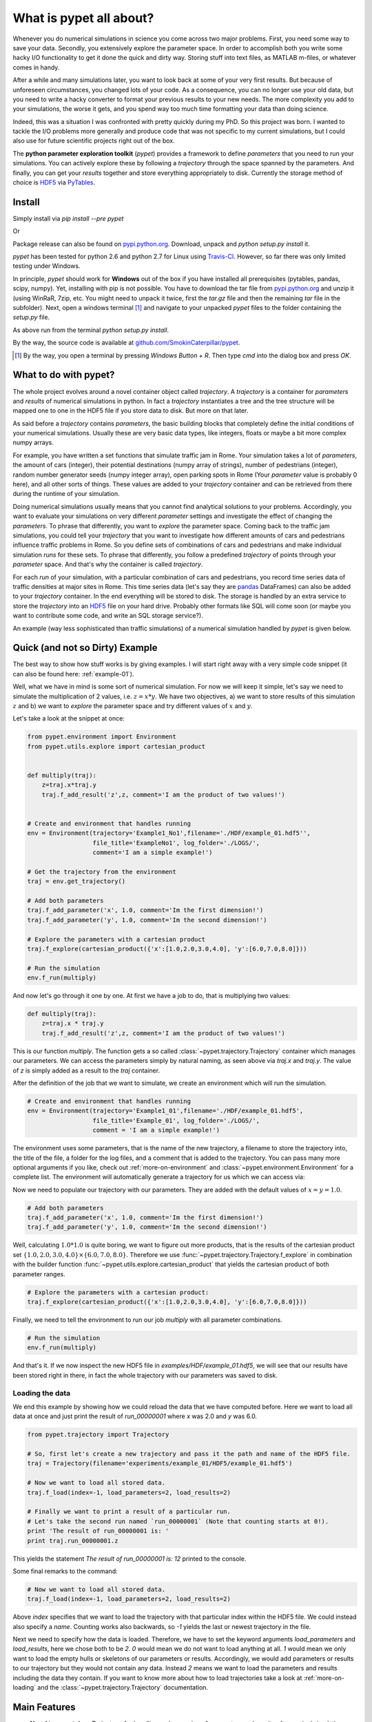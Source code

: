 ================================
What is pypet all about?
================================

Whenever you do numerical simulations in science you come across two major problems.
First, you need some way to save your data. Secondly, you extensively explore the parameter space.
In order to accomplish both you write some hacky I/O functionality to get it done the quick and
dirty way. Storing stuff into text files, as MATLAB m-files, or whatever comes in handy.

After a while and many simulations later, you want to look back at some of your very
first results. But because of
unforeseen circumstances, you changed lots of your code. As a consequence, you can no longer
use your old data, but you need to write a hacky converter to format your previous results
to your new needs.
The more complexity you add to your simulations, the worse it gets, and you spend way
too much time formatting your data than doing science.

Indeed, this was a situation I was confronted with pretty quickly during my PhD.
So this project was born. I wanted to tackle the I/O problems more generally and produce code
that was not specific to my current simulations, but I could also use for future scientific
projects right out of the box.

The **python parameter exploration toolkit** (*pypet*) provides a framework to define *parameters*
that you need to run your simulations.
You can actively explore these by following a *trajectory* through the space spanned
by the parameters.
And finally, you can get your *results* together and store everything appropriately to disk.
Currently the storage method of choice is HDF5_ via PyTables_.


---------------------------
Install
---------------------------

Simply install via `pip install --pre pypet`

Or

Package release can also be found on `pypi.python.org`_. Download, unpack
and `python setup.py install` it.

*pypet* has been tested for python 2.6 and python 2.7 for Linux using
Travis-CI_. However, so far there was only limited testing under
Windows.

In principle, *pypet* should work for **Windows** out of the box if you have installed
all prerequisites (pytables, pandas, scipy, numpy). Yet, installing with
pip is not possible. You have to download the tar file from `pypi.python.org`_ and
unzip it (using WinRaR, 7zip, etc. You might need to unpack it twice, first
the `tar.gz` file and then the remaining `tar` file in the subfolder). Next, open a windows
terminal [#win]_
and navigate to your unpacked *pypet* files to the folder containing the `setup.py` file.

As above run from the terminal `python setup.py install`.

By the way, the source code is available at `github.com/SmokinCaterpillar/pypet`_.

.. _Travis-CI: https://www.travis-ci.org/

.. _`pypi.python.org`: https://pypi.python.org/pypi/pypet

.. _`github.com/SmokinCaterpillar/pypet`: https://github.com/SmokinCaterpillar/pypet

.. [#Win]

    By the way, you open a terminal by pressing *Windows Button* + *R*.
    Then type *cmd* into the dialog box and press *OK*.

---------------------------------
What to do with pypet?
---------------------------------

The whole project evolves around a novel container object called *trajectory*.
A *trajectory* is a container for *parameters* and *results* of numerical simulations
in python. In fact a *trajectory* instantiates a tree and the
tree structure will be mapped one to one in the HDF5 file if you store data to disk.
But more on that later.

As said before a *trajectory* contains *parameters*, the basic building blocks that
completely define the initial conditions of your numerical simulations. Usually these are
very basic data types, like integers, floats or maybe a bit more complex numpy arrays.

For example, you have written a set functions that simulate traffic
jam in Rome. Your simulation takes a lot of *parameters*, the amount of
cars (integer), their potential destinations (numpy array of strings),
number of pedestrians (integer),
random number generator seeds (numpy integer array), open parking spots in Rome
(Your *parameter* value is probably 0 here), and all other sorts of things.
These values are added to your *trajectory* container and can be retrieved from there
during the runtime of your simulation.

Doing numerical simulations usually means that you cannot find analytical solutions to your
problems. Accordingly, you want to evaluate your simulations on very different *parameter* settings
and investigate the effect of changing the *parameters*. To phrase that differently, you want to
*explore* the parameter space. Coming back to the traffic jam simulations, you could tell your
*trajectory* that you want to investigate how different amounts of cars and pedestrians
influence traffic problems in Rome. So you define sets of combinations of cars and pedestrians
and make individual simulation *runs* for these sets. To phrase that differently,
you follow a predefined *trajectory* of points through your *parameter* space.
And that's why the container is called *trajectory*.

For each *run* of your simulation, with a particular combination of cars and pedestrians, you
record time series data of traffic densities at major sites in Rome. This time series data
(let's say they are pandas_ DataFrames) can also be added to your *trajectory* container.
In the end everything will be stored to disk. The storage is handled by an
extra service to store the *trajectory* into an
HDF5_ file on your hard drive. Probably other formats like SQL will come soon (or maybe you
want to contribute some code, and write an SQL storage service?).

An example (way less sophisticated than traffic simulations)
of a numerical simulation handled by *pypet* is given below.


.. _HDF5: http://www.hdfgroup.org/HDF5/

.. _pandas: http://pandas.pydata.org/



--------------------------------
Quick (and not so Dirty) Example
--------------------------------

The best way to show how stuff works is by giving examples. I will start right away with a
very simple code snippet (it can also be found here: :ref:`example-01`).

Well, what we have in mind is some sort of numerical simulation. For now we will keep it simple,
let's say we need to simulate the multiplication of 2 values, i.e. :math:`z=x*y`.
We have two objectives, a) we want to store results of this simulation :math:`z` and
b) we want to *explore* the parameter space and try different values of :math:`x` and :math:`y`.

Let's take a look at the snippet at once:

.. code-block:: python

    from pypet.environment import Environment
    from pypet.utils.explore import cartesian_product


    def multiply(traj):
        z=traj.x*traj.y
        traj.f_add_result('z',z, comment='I am the product of two values!')


    # Create and environment that handles running
    env = Environment(trajectory='Example1_No1',filename='./HDF/example_01.hdf5'',
                      file_title='ExampleNo1', log_folder='./LOGS/',
                      comment='I am a simple example!')

    # Get the trajectory from the environment
    traj = env.get_trajectory()

    # Add both parameters
    traj.f_add_parameter('x', 1.0, comment='Im the first dimension!')
    traj.f_add_parameter('y', 1.0, comment='Im the second dimension!')

    # Explore the parameters with a cartesian product
    traj.f_explore(cartesian_product({'x':[1.0,2.0,3.0,4.0], 'y':[6.0,7.0,8.0]}))

    # Run the simulation
    env.f_run(multiply)



And now let's go through it one by one. At first we have a job to do, that is multiplying
two values:

.. code-block:: python

    def multiply(traj):
        z=traj.x * traj.y
        traj.f_add_result('z',z, comment='I am the product of two values!')

This is our function `multiply`. The function gets a so called :class:`~pypet.trajectory.Trajectory`
container which manages our parameters. We can access the parameters simply by natural naming,
as seen above via `traj.x` and `traj.y`. The value of `z` is simply added as a result to the
`traj` container.

After the definition of the job that we want to simulate, we create an environment which
will run the simulation.

.. code-block:: python

    # Create and environment that handles running
    env = Environment(trajectory='Example1_01',filename='./HDF/example_01.hdf5',
                      file_title='Example_01', log_folder='./LOGS/',
                      comment = 'I am a simple example!')


The environment uses some parameters, that is the name of the new trajectory, a filename to
store the trajectory into, the title of the file, a folder for the log files, and a
comment that is added to the trajectory. You can pass many more optional arguments if you like,
check out :ref:`more-on-environment` and :class:`~pypet.environment.Environment`
for a complete list.
The environment will automatically generate a trajectory for us which we can access via:

.. code-block::python

    # Get the trajectory from the environment
    traj = env.get_trajectory()

Now we need to populate our trajectory with our parameters. They are added with the default values
of :math:`x=y=1.0`.

.. code-block:: python

    # Add both parameters
    traj.f_add_parameter('x', 1.0, comment='Im the first dimension!')
    traj.f_add_parameter('y', 1.0, comment='Im the second dimension!')

Well, calculating :math:`1.0*1.0` is quite boring, we want to figure out more products, that is
the results of the cartesian product set :math:`\{1.0,2.0,3.0,4.0\} \times \{6.0,7.0,8.0\}`.
Therefore we use :func:`~pypet.trajectory.Trajectory.f_explore` in combination with the builder function
:func:`~pypet.utils.explore.cartesian_product` that yields the cartesian product of both
parameter ranges.

.. code-block:: python

    # Explore the parameters with a cartesian product:
    traj.f_explore(cartesian_product({'x':[1.0,2.0,3.0,4.0], 'y':[6.0,7.0,8.0]}))

Finally, we need to tell the environment to run our job `multiply` with all parameter
combinations.

.. code-block:: python

    # Run the simulation
    env.f_run(multiply)

And that's it. If we now inspect the new HDF5 file in `examples/HDF/example_01.hdf5`,
we will see that our results have been stored right in there, in fact the whole trajectory with
our parameters was saved to disk.

.. image:: /figures/example_01.png


^^^^^^^^^^^^^^^^^^^^^^^^
Loading the data
^^^^^^^^^^^^^^^^^^^^^^^^

We end this example by showing how we could reload the data that we have computed before.
Here we want to load all data at once and just print the result of `run_00000001` where
`x` was 2.0 and `y` was 6.0.

.. code-block:: python

    from pypet.trajectory import Trajectory

    # So, first let's create a new trajectory and pass it the path and name of the HDF5 file.
    traj = Trajectory(filename='experiments/example_01/HDF5/example_01.hdf5')

    # Now we want to load all stored data.
    traj.f_load(index=-1, load_parameters=2, load_results=2)

    # Finally we want to print a result of a particular run.
    # Let's take the second run named `run_00000001` (Note that counting starts at 0!).
    print 'The result of run_00000001 is: '
    print traj.run_00000001.z

This yields the statement *The result of run_00000001 is: 12* printed to the console.

Some final remarks to the command:

.. code-block:: python

    # Now we want to load all stored data.
    traj.f_load(index=-1, load_parameters=2, load_results=2)

Above `index` specifies that we want to load the trajectory with that particular index
within the HDF5 file. We could instead also specify a `name`.
Counting works also backwards, so `-1` yields the last or newest trajectory in the file.

Next we need to specify how the data is loaded.
Therefore, we have to set the keyword arguments `load_parameters` and `load_results`,
here we chose both to be `2`.
`0` would mean we do not want to load anything at all.
`1` would mean we only want to load the empty hulls or skeletons of our parameters
or results. Accordingly, we would add parameters or results to our trajectory
but they would not contain any data.
Instead `2` means we want to load the parameters and results including the data they contain.
If you want to know more about how to load trajectories take a look at :ref:`more-on-loading` and
the :class:`~pypet.trajectory.Trajectory` documentation.


------------------------------
Main Features
------------------------------

* **Novel tree container** `Trajectory`, for handling and managing of
  parameters and results of numerical simulations

* **Group** your parameters and results into meaningful categories

* Access data via **natural naming**, e.g. `traj.parameters.traffic.ncars`

* Automatic **storage** of simulation data into HDF5_ files via PyTables_

* Support for many different **data formats**

    * python native data types: bool, int, long, float, str, complex

    * list, tuple, dict

    * Numpy arrays and matrices

    * Scipy sparse matrices

    * pandas_ DataFrames

    * BRIAN_ quantities and monitors

* Easily **extendable** to other data formats!

* **Exploration** of the parameter space of your simulations

* **Merging** of *trajectories* residing in the same space

* Support for **multiprocessing**, *pypet* can run your simulations in parallel

* **Dynamic Loading**, load only the parts of your data you currently need

* **Resume** a crashed or halted simulation (maybe due to power shut down)

* **Annotate** your parameters, results and groups

* **Git Integration**, let *pypet* make automatic commits of your codebase


.. _pandas: http://pandas.pydata.org/

.. _BRIAN: http://briansimulator.org/

.. _GitPython: http://pythonhosted.org/GitPython/0.3.1/index.html

.. _HDF5: http://www.hdfgroup.org/HDF5/

.. _PyTables: http://www.pytables.org/moin/PyTables



